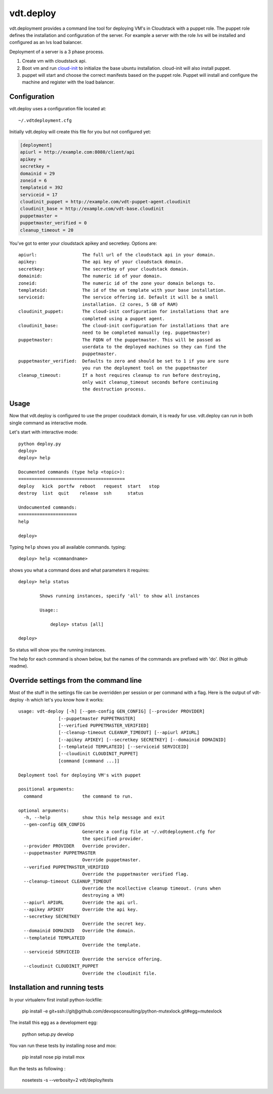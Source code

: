 vdt.deploy
============

vdt.deployment provides a command line tool for deploying VM's in Cloudstack
with a puppet role. The puppet role defines the installation and configuration
of the server. For example a server with the role *lvs* will be installed and
configured as an lvs load balancer.

Deployment of a server is a 3 phase process.

1. Create vm with cloudstack api.
2. Boot vm and run `cloud-init <https://code.launchpad.net/cloud-init>`_ to
   initialize the base ubuntu installation. cloud-init will also install
   puppet.
3. puppet will start and choose the correct manifests based on the puppet
   role. Puppet will install and configure the machine and register with
   the load balancer.

.. index:: Configuration, vdt.deploy; configuration

.. _vdt-deploy-configuration:

Configuration
+++++++++++++

vdt.deploy uses a configuration file located at::

    ~/.vdtdeployment.cfg

Initially vdt.deploy will create this file for you but not configured yet:

.. code-block:: ini

    [deployment]
    apiurl = http://example.com:8080/client/api
    apikey = 
    secretkey = 
    domainid = 29
    zoneid = 6
    templateid = 392
    serviceid = 17
    cloudinit_puppet = http://example.com/vdt-puppet-agent.cloudinit
    cloudinit_base = http://example.com/vdt-base.cloudinit
    puppetmaster = 
    puppetmaster_verified = 0
    cleanup_timeout = 20

You've got to enter your cloudstack apikey and secretkey. Options are::

    apiurl:                 The full url of the cloudstack api in your domain.
    apikey:                 The api key of your cloudstack domain.
    secretkey:              The secretkey of your cloudstack domain.
    domainid:               The numeric id of your domain.
    zoneid:                 The numeric id of the zone your domain belongs to.
    templateid:             The id of the vm template with your base installation.
    serviceid:              The service offering id. Default it will be a small
                            installation. (2 cores, 5 GB of RAM)
    cloudinit_puppet:       The cloud-init configuration for installations that are
                            completed using a puppet agent.
    cloudinit_base:         The cloud-init configuration for installations that are
                            need to be completed manually (eg. puppetmaster)
    puppetmaster:           The FQDN of the puppetmaster. This will be passed as
                            userdata to the deployed machines so they can find the
                            puppetmaster.
    puppetmaster_verified:  Defaults to zero and should be set to 1 if you are sure
                            you run the deployment tool on the puppetmaster
    cleanup_timeout:        If a host requires cleanup to run before destroying,
                            only wait cleanup_timeout seconds before continuing
                            the destruction process.

.. index:: Usage, vdt.deploy; usage

.. _vdt-deploy-usage:

Usage
+++++

Now that vdt.deploy is configured to use the proper coudstack domain, it is
ready for use. vdt.deploy can run in both single command as interactive mode.

Let's start with interactive mode::
    
    python deploy.py
    deploy> 
    deploy> help

    Documented commands (type help <topic>):
    ========================================
    deploy   kick  portfw  reboot   request  start   stop
    destroy  list  quit    release  ssh      status    

    Undocumented commands:
    ======================
    help
    
    deploy>

.. index::
    single: vdt.deploy; help

.. _vdt-deploy-help:

Typing ``help`` shows you all available commands. typing::

    deploy> help <commandname>

shows you what a command does and what parameters it requires::

    deploy> help status

            Shows running instances, specify 'all' to show all instances

            Usage::

                deploy> status [all]

    deploy>

So status will show you the running instances.

.. _vdt-deploy-commands:

.. index::
    single: vdt.deploy; status
    single: vdt.deploy; deploy
    single: vdt.deploy; destroy
    single: vdt.deploy; start
    single: vdt.deploy; stop
    single: vdt.deploy; reboot
    single: vdt.deploy; list
    single: vdt.deploy; request
    single: vdt.deploy; release
    single: vdt.deploy; portfw
    single: vdt.deploy; ssh
    single: vdt.deploy; kick
    single: vdt.deploy; quit
	single: vdt.deploy; mco

The help for each command is shown below, but the names of the commands are
prefixed with 'do'. (Not in github readme).

.. automethod:: vdt.deployplugin.cloudstack.provider.Provider.do_status

.. automethod:: vdt.deployplugin.cloudstack.provider.Provider.do_deploy

.. automethod:: vdt.deployplugin.cloudstack.provider.Provider.do_start

.. automethod:: vdt.deployplugin.cloudstack.provider.Provider.do_stop

.. automethod:: vdt.deployplugin.cloudstack.provider.Provider.do_reboot

.. automethod:: vdt.deployplugin.cloudstack.provider.Provider.do_destroy

.. automethod:: vdt.deployplugin.cloudstack.provider.Provider.do_list

.. automethod:: vdt.deployplugin.cloudstack.provider.Provider.do_request

.. automethod:: vdt.deployplugin.cloudstack.provider.Provider.do_release

.. automethod:: vdt.deployplugin.cloudstack.provider.Provider.do_portfw

.. automethod:: vdt.deployplugin.cloudstack.provider.Provider.do_ssh

.. automethod:: vdt.deployplugin.cloudstack.provider.Provider.do_kick

.. automethod:: vdt.deployplugin.cloudstack.provider.Provider.do_quit

.. automethod:: vdt.deployplugin.cloudstack.provider.Provider.do_mco

Override settings from the command line
+++++++++++++++++++++++++++++++++++++++

Most of the stuff in the settings file can be overridden per
session or per command with a flag. Here is the output of
vdt-deploy -h which let's you know how it works::

    usage: vdt-deploy [-h] [--gen-config GEN_CONFIG] [--provider PROVIDER]
                   [--puppetmaster PUPPETMASTER]
                   [--verified PUPPETMASTER_VERIFIED]
                   [--cleanup-timeout CLEANUP_TIMEOUT] [--apiurl APIURL]
                   [--apikey APIKEY] [--secretkey SECRETKEY] [--domainid DOMAINID]
                   [--templateid TEMPLATEID] [--serviceid SERVICEID]
                   [--cloudinit CLOUDINIT_PUPPET]
                   [command [command ...]]

    Deployment tool for deploying VM's with puppet

    positional arguments:
      command               the command to run.

    optional arguments:
      -h, --help            show this help message and exit
      --gen-config GEN_CONFIG
                            Generate a config file at ~/.vdtdeployment.cfg for
                            the specified provider.
      --provider PROVIDER   Override provider.
      --puppetmaster PUPPETMASTER
                            Override puppetmaster.
      --verified PUPPETMASTER_VERIFIED
                            Override the puppetmaster verified flag.
      --cleanup-timeout CLEANUP_TIMEOUT
                            Override the mcollective cleanup timeout. (runs when
                            destroying a VM)
      --apiurl APIURL       Override the api url.
      --apikey APIKEY       Override the api key.
      --secretkey SECRETKEY
                            Override the secret key.
      --domainid DOMAINID   Override the domain.
      --templateid TEMPLATEID
                            Override the template.
      --serviceid SERVICEID
                            Override the service offering.
      --cloudinit CLOUDINIT_PUPPET
                            Override the cloudinit file.

Installation and running tests
++++++++++++++++++++++++++++++
In your virtualenv first install python-lockfile: 

    pip install  -e git+ssh://git@github.com/devopsconsulting/python-mutexlock.git#egg=mutexlock

The install this egg as a development egg: 
    
    python setup.py develop

You van run these tests by installing nose and mox: 

    pip install nose
    pip install mox


Run the tests as following : 

    nosetests -s --verbosity=2 vdt/deploy/tests 
